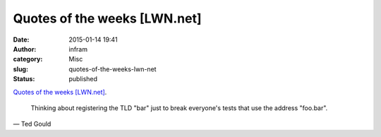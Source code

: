 Quotes of the weeks [LWN.net]
#############################
:date: 2015-01-14 19:41
:author: infram
:category: Misc
:slug: quotes-of-the-weeks-lwn-net
:status: published

`Quotes of the weeks [LWN.net] <https://lwn.net/Articles/628555/>`__.

    Thinking about registering the TLD "bar" just to break everyone's
    tests that use the address "foo.bar".

— Ted Gould
